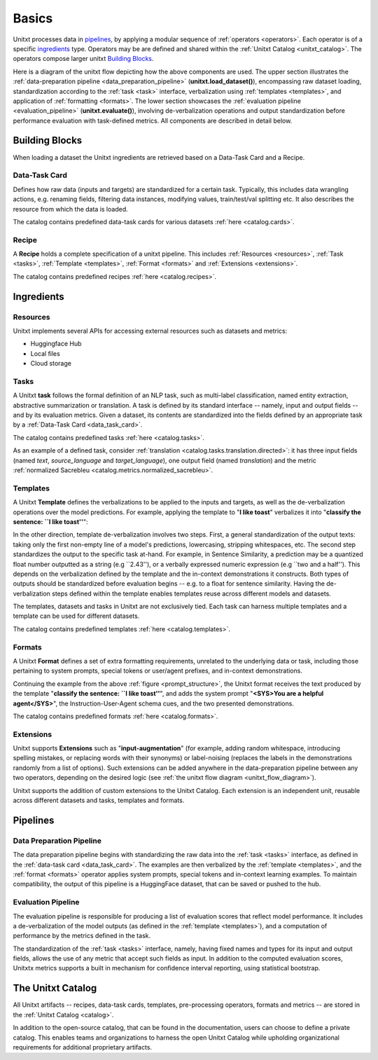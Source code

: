==============
Basics
==============

Unitxt processes data in `pipelines`_, by applying a modular sequence of :ref:`operators <operators>`.
Each operator is of a specific `ingredients`_ type.
Operators may be are defined and shared within the :ref:`Unitxt Catalog <unitxt_catalog>`.
The operators compose larger unitxt `Building Blocks`_.

Here is a diagram of the unitxt flow depicting how the above components are used.
The upper section illustrates the :ref:`data-preparation pipeline <data_preparation_pipeline>` (**unitxt.load_dataset()**),
encompassing raw dataset loading, standardization according to the :ref:`task <task>` interface,
verbalization using :ref:`templates <templates>`,
and application of :ref:`formatting <formats>`.
The lower section showcases the :ref:`evaluation pipeline <evaluation_pipeline>` (**unitxt.evaluate()**),
involving de-verbalization operations and output standardization before performance evaluation with task-defined metrics.
All components are described in detail below.

.. _unitxt_flow_diagram:
.. image:: ../../assets/unitxt_flow.png
   :alt: The unitxt flow
   :width: 100%
   :align: center

Building Blocks
===============
When loading a dataset the Unitxt ingredients are retrieved based on a
Data-Task Card and a Recipe.

.. _data_task_card:
Data-Task Card
++++++++++++++
Defines how raw data (inputs and targets) are standardized for a certain task.
Typically, this includes data wrangling actions, e.g. renaming fields,
filtering data instances, modifying values, train/test/val splitting etc.
It also describes the resource from which the data is loaded.

The catalog contains predefined data-task cards for various datasets :ref:`here <catalog.cards>`.

Recipe
++++++
A **Recipe** holds a complete specification of a \unitxt pipeline.
This includes :ref:`Resources <resources>`, :ref:`Task <tasks>`, :ref:`Template <templates>`,
:ref:`Format <formats>` and :ref:`Extensions <extensions>`.

The catalog contains predefined recipes :ref:`here <catalog.recipes>`.

.. _ingredients:
Ingredients
===============================

.. _resources:
Resources
+++++++++
Unitxt implements several APIs for accessing external resources such as datasets and metrics:

- Huggingface Hub
- Local files
- Cloud storage

.. _tasks:
Tasks
+++++
A Unitxt **task** follows the formal definition of an NLP task, such as multi-label classification, named entity extraction, abstractive summarization or translation.
A task is defined by its standard interface -- namely, input and output fields -- and by its evaluation metrics.
Given a dataset, its contents are standardized into the fields defined by an appropriate task by a :ref:`Data-Task Card <data_task_card>`.

The catalog contains predefined tasks :ref:`here <catalog.tasks>`.

As an example of a defined task, consider :ref:`translation <catalog.tasks.translation.directed>`:
it has three input fields (named *text*, *source_language* and *target_language*), one output field
(named *translation*) and the metric :ref:`normalized Sacrebleu <catalog.metrics.normalized_sacrebleu>`.

.. _templates:
Templates
+++++++++

A Unitxt **Template** defines the verbalizations to be applied to the inputs and targets,
as well as the de-verbalization operations over the model predictions.
For example, applying the template to "**I like toast**" verbalizes it into "**classify the sentence: ``I like toast''**":

.. _prompt_structure:
.. image:: ../../assets/prompt_structure.png
   :alt: The unitxt prompt structure
   :width: 75%
   :align: center

In the other direction, template de-verbalization involves two steps.
First, a general standardization of the output texts: taking only the first non-empty line of a model's predictions, lowercasing, stripping whitespaces, etc.
The second step standardizes the output to the specific task at-hand.
For example, in Sentence Similarity, a prediction may be a quantized float number outputted as a string (e.g ``2.43''),
or a verbally expressed numeric expression (e.g ``two and a half'').
This depends on the verbalization defined by the template and the in-context demonstrations it constructs.
Both types of outputs should be standardized before evaluation begins -- e.g. to a float for sentence similarity.
Having the de-verbalization steps defined within the template enables templates reuse across different models and datasets.


The templates, datasets and tasks in Unitxt are not exclusively tied.
Each task can harness multiple templates and a template can be used for different datasets.

The catalog contains predefined templates :ref:`here <catalog.templates>`.

.. _formats:
Formats
+++++++
A Unitxt **Format** defines a set of extra formatting requirements, unrelated to the underlying data or task, including
those pertaining to system prompts, special tokens or user/agent prefixes, and in-context demonstrations.

Continuing the example from the above :ref:`figure <prompt_structure>`, the Unitxt format receives the text produced by the template
"**classify the sentence: ``I like toast''**", and adds the system prompt "**<SYS>You are a helpful agent</SYS>**",
the Instruction-User-Agent schema cues, and the two presented demonstrations.

The catalog contains predefined formats :ref:`here <catalog.formats>`.

.. _extensions:
Extensions
++++++++++
Unitxt supports **Extensions** such as "**input-augmentation**"
(for example, adding random whitespace, introducing spelling mistakes, or replacing words with their synonyms) or
label-noising (replaces the labels in the demonstrations randomly from a list of options).
Such extensions can be added anywhere in the data-preparation pipeline between any two operators, depending on the
desired logic (see :ref:`the unitxt flow diagram <unitxt_flow_diagram>`).

Unitxt supports the addition of custom extensions to the Unitxt Catalog.
Each extension is an independent unit, reusable across different datasets and tasks, templates and formats.

.. _pipelines:
Pipelines
=========

.. _data_preparation_pipeline:
Data Preparation Pipeline
+++++++++++++++++++++++++
The data preparation pipeline begins with standardizing the raw data into the :ref:`task <tasks>` interface,
as defined in the :ref:`data-task card <data_task_card>`.
The examples are then verbalized by the :ref:`template <templates>`, and the :ref:`format <formats>` operator applies system prompts,
special tokens and in-context learning examples.
To maintain compatibility, the output of this pipeline is a HuggingFace dataset, that can be saved or pushed to the hub.

.. _evaluation_pipeline:
Evaluation Pipeline
+++++++++++++++++++

The evaluation pipeline is responsible for producing a list of evaluation scores that reflect model performance.
It includes a de-verbalization of the model outputs (as defined in the :ref:`template <templates>`), and a computation of performance
by the metrics defined in the task.

The standardization of the :ref:`task <tasks>` interface, namely, having fixed names and types for its input and output fields,
allows the use of any metric that accept such fields as input.
In addition to the computed evaluation scores, Unitxtx metrics supports a built in mechanism for confidence interval
reporting, using statistical bootstrap.

.. _unitxt_catalog:
The Unitxt Catalog
==================
All Unitxt artifacts -- recipes, data-task cards, templates, pre-processing operators, formats and metrics --
are stored in the :ref:`Unitxt Catalog <catalog>`.

In addition to the open-source catalog, that can be found in the documentation, users can choose to define a private catalog.
This enables teams and organizations to harness the open Unitxt Catalog while upholding organizational requirements for additional proprietary artifacts.
